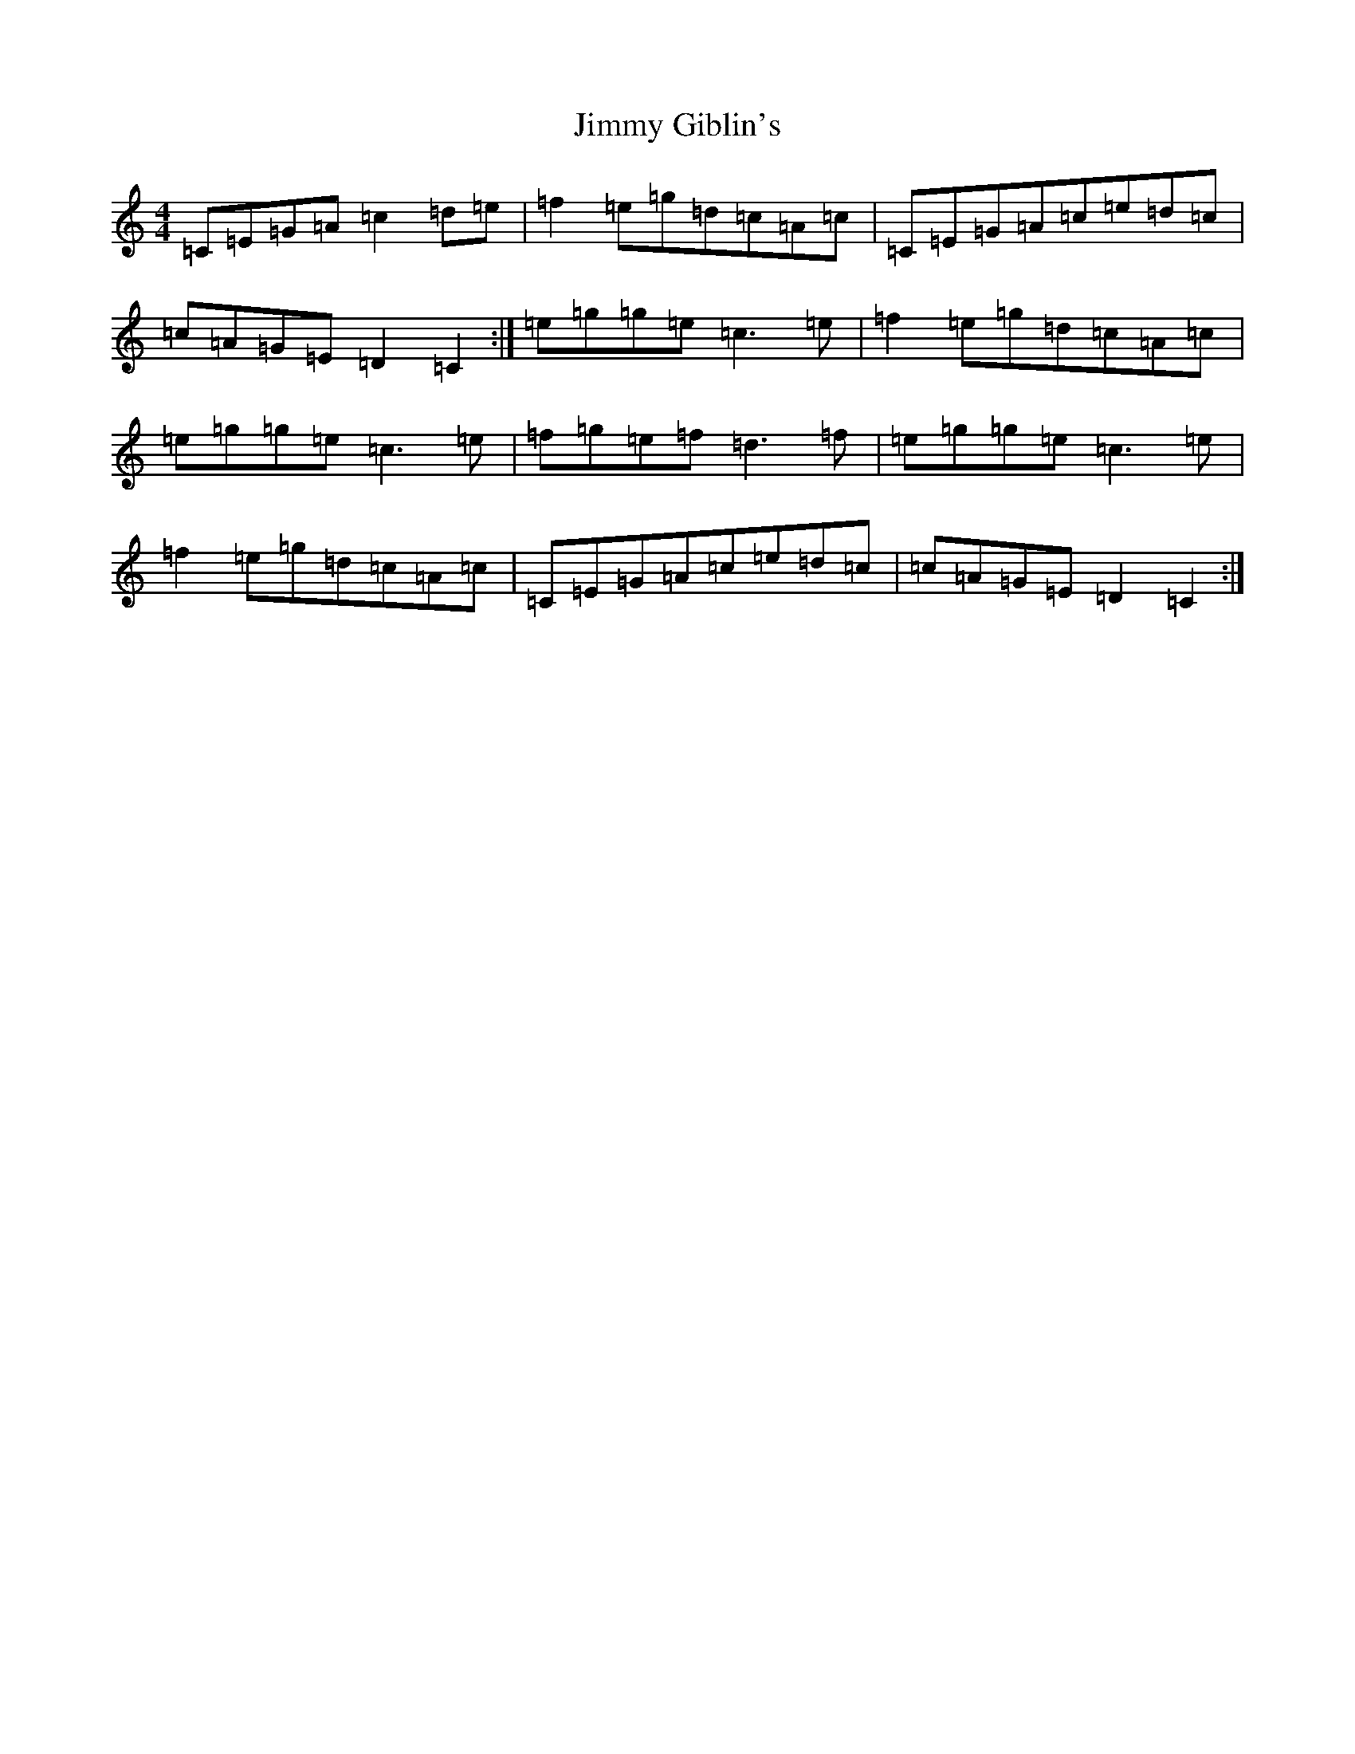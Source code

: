 X: 10482
T: Jimmy Giblin's
S: https://thesession.org/tunes/9804#setting9804
Z: D Major
R: reel
M: 4/4
L: 1/8
K: C Major
=C=E=G=A=c2=d=e|=f2=e=g=d=c=A=c|=C=E=G=A=c=e=d=c|=c=A=G=E=D2=C2:|=e=g=g=e=c3=e|=f2=e=g=d=c=A=c|=e=g=g=e=c3=e|=f=g=e=f=d3=f|=e=g=g=e=c3=e|=f2=e=g=d=c=A=c|=C=E=G=A=c=e=d=c|=c=A=G=E=D2=C2:|